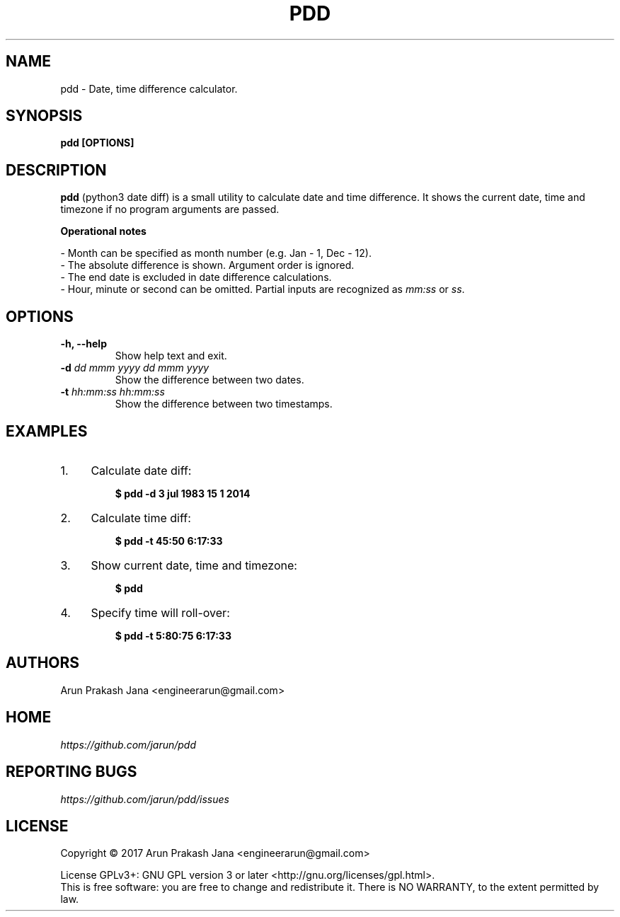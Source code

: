 .TH "PDD" "1" "Jul 2017" "Version 1.0" "User Commands"
.SH NAME
pdd \- Date, time difference calculator.
.SH SYNOPSIS
.B pdd [OPTIONS]
.SH DESCRIPTION
.B pdd
(python3 date diff) is a small utility to calculate date and time difference. It shows the current date, time and timezone if no program arguments are passed.
.PP
.B Operational notes
.PP
- Month can be specified as month number (e.g. Jan - 1, Dec - 12).
.br
- The absolute difference is shown. Argument order is ignored.
.br
- The end date is excluded in date difference calculations.
.br
- Hour, minute or second can be omitted. Partial inputs are recognized as \fImm:ss\fR or \fIss\fR.
.SH OPTIONS
.TP
.BI "-h, --help"
Show help text and exit.
.TP
.BI "-d" " dd mmm yyyy dd mmm yyyy"
Show the difference between two dates.
.TP
.BI "-t" " hh:mm:ss hh:mm:ss"
Show the difference between two timestamps.
.SH EXAMPLES
.PP
.IP 1. 4
Calculate date diff:
.PP
.EX
.IP
.B $ pdd -d 3 jul 1983 15 1 2014
.EE
.PP
.IP 2. 4
Calculate time diff:
.PP
.EX
.IP
.B $ pdd -t 45:50 6:17:33
.EE
.PP
.IP 3. 4
Show current date, time and timezone:
.PP
.EX
.IP
.B $ pdd
.EE
.PP
.IP 4. 4
Specify time will roll-over:
.PP
.EX
.IP
.B $ pdd -t 5:80:75 6:17:33
.SH AUTHORS
Arun Prakash Jana <engineerarun@gmail.com>
.SH HOME
.I https://github.com/jarun/pdd
.SH REPORTING BUGS
.I https://github.com/jarun/pdd/issues
.SH LICENSE
Copyright \(co 2017 Arun Prakash Jana <engineerarun@gmail.com>
.PP
License GPLv3+: GNU GPL version 3 or later <http://gnu.org/licenses/gpl.html>.
.br
This is free software: you are free to change and redistribute it. There is NO WARRANTY, to the extent permitted by law.
